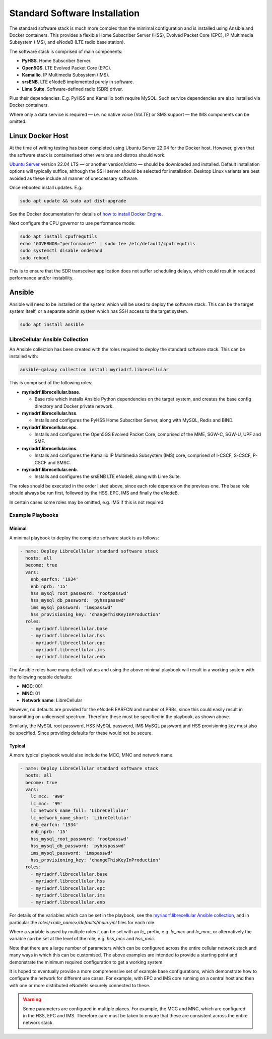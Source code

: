 Standard Software Installation
==============================

The standard software stack is much more complex than the mimimal configuration and is installed using Ansible and Docker containers. This provides a flexible Home Subscriber Server (HSS), Evolved Packet Core (EPC), IP Multimedia Subsystem (IMS), and eNodeB (LTE radio base station). 

The software stack is comprised of main components:

* **PyHSS**. Home Subscriber Server.
* **Open5GS**. LTE Evolved Packet Core (EPC).
* **Kamailio**. IP Multimedia Subsystem (IMS).
* **srsENB**. LTE eNodeB implemented purely in software.
* **Lime Suite**. Software-defined radio (SDR) driver.

Plus their dependencies. E.g. PyHSS and Kamailio both require MySQL. Such service dependencies are also installed via Docker containers.

Where only a data service is required — i.e. no native voice (VoLTE) or SMS support — the IMS components can be omitted. 

Linux Docker Host
-----------------

At the time of writing testing has been completed using Ubuntu Server 22.04 for the Docker host. However, given that the software stack is containerised other versions and distros should work.

`Ubuntu Server`_ version 22.04 LTS — or another version/distro — should be downloaded and installed. Default installation options will typically suffice, although the SSH server should be selected for installation. Desktop Linux variants are best avoided as these include all manner of uneccessary software.

Once rebooted install updates. E.g.:

.. code-block:: bash

   sudo apt update && sudo apt dist-upgrade

See the Docker documentation for details of `how to install Docker Engine`_.

Next configure the CPU governor to use performance mode:

.. code-block:: bash

   sudo apt install cpufrequtils
   echo 'GOVERNOR="performance"' | sudo tee /etc/default/cpufrequtils
   sudo systemctl disable ondemand
   sudo reboot

This is to ensure that the SDR transceiver application does not suffer scheduling delays, which could result in reduced performance and/or instability.

Ansible
-------

Ansible will need to be installed on the system which will be used to deploy the software stack. This can be the target system itself, or a separate admin system which has SSH access to the target system.

.. code-block:: bash

   sudo apt install ansible

LibreCellular Ansible Collection
^^^^^^^^^^^^^^^^^^^^^^^^^^^^^^^^

An Ansible collection has been created with the roles required to deploy the standard software stack. This can be installed with:

.. code-block:: bash

   ansible-galaxy collection install myriadrf.librecellular

This is comprised of the following roles:

* **myriadrf.librecellular.base**. 

  * Base role which installs Ansible Python dependencies on the target system, and creates the base config directory and Docker private network.

* **myriadrf.librecellular.hss**. 

  * Installs and configures the PyHSS Home Subscriber Server, along with MySQL, Redis and BIND. 

* **myriadrf.librecellular.epc**. 

  * Installs and configures the Open5GS Evolved Packet Core, comprised of the MME, SGW-C, SGW-U, UPF and SMF.

* **myriadrf.librecellular.ims**. 

  * Installs and configures the Kamailio IP Multimedia Subsystem (IMS) core, comprised of I-CSCF, S-CSCF, P-CSCF and SMSC.

* **myriadrf.librecellular.enb**. 

  * Installs and configures the srsENB LTE eNodeB, along with Lime Suite.

The roles should be executed in the order listed above, since each role depends on the previous one. The base role should always be run first, followed by the HSS, EPC, IMS and finally the eNodeB.

In certain cases some roles may be omitted, e.g. IMS if this is not required.

Example Playbooks
^^^^^^^^^^^^^^^^^

Minimal 
+++++++

A minimal playbook to deploy the complete software stack is as follows:

.. code-block:: yaml

   - name: Deploy LibreCellular standard software stack
     hosts: all
     become: true
     vars:
       enb_earfcn: '1934'
       enb_nprb: '15'
       hss_mysql_root_password: 'rootpasswd'
       hss_mysql_db_password: 'pyhsspasswd'
       ims_mysql_password: 'imspasswd'
       hss_provisioning_key: 'changeThisKeyInProduction'
     roles:
       - myriadrf.librecellular.base
       - myriadrf.librecellular.hss
       - myriadrf.librecellular.epc
       - myriadrf.librecellular.ims
       - myriadrf.librecellular.enb

The Ansible roles have many default values and using the above minimal playbook will result in a working system with the following notable defaults:

* **MCC**: 001
* **MNC**: 01
* **Network name**: LibreCellular

However, no defaults are provided for the eNodeB EARFCN and number of PRBs, since this could easily result in transmitting on unlicensed spectrum. Therefore these must be specified in the playbook, as shown above.

Similarly, the MySQL root password, HSS MySQL password, IMS MySQL password and HSS provisioning key must also be specified. Since providing defaults for these would not be secure.

Typical 
+++++++

A more typical playbook would also include the MCC, MNC and network name. 

.. code-block:: yaml

   - name: Deploy LibreCellular standard software stack
     hosts: all
     become: true
     vars:
       lc_mcc: '999'
       lc_mnc: '99'
       lc_network_name_full: 'LibreCellular'
       lc_network_name_short: 'LibreCellular'
       enb_earfcn: '1934'
       enb_nprb: '15'
       hss_mysql_root_password: 'rootpasswd'
       hss_mysql_db_password: 'pyhsspasswd'
       ims_mysql_password: 'imspasswd'
       hss_provisioning_key: 'changeThisKeyInProduction'
     roles:
       - myriadrf.librecellular.base
       - myriadrf.librecellular.hss
       - myriadrf.librecellular.epc
       - myriadrf.librecellular.ims
       - myriadrf.librecellular.enb

For details of the variables which can be set in the playbook, see the `myriadrf.librecellular Ansible collection`_, and in particular the `roles/<role_name>/defaults/main.yml` files for each role. 

Where a variable is used by multiple roles it can be set with an `lc_` prefix, e.g. `lc_mcc` and `lc_mnc`, or alternatively the variable can be set at the level of the role, e.g. `hss_mcc` and `hss_mnc`.

Note that there are a large number of parameters which can be configured across the entire cellular network stack and many ways in which this can be customised. The above examples are intended to provide a starting point and demonstrate the minimum required configuration to get a working system. 

It is hoped to eventually provide a more comprehensive set of example base configurations, which demonstrate how to configure the network for different use cases. For example, with EPC and IMS core running on a central host and then with one or more distributed eNodeBs securely connected to these.

.. warning::
   Some parameters are configured in multiple places. For example, the MCC and MNC, which are configured in the HSS, EPC and IMS. Therefore care must be taken to ensure that these are consistent across the entire network stack.

.. _Ubuntu Server: https://ubuntu.com/download/server
.. _how to install Docker Engine: https://docs.docker.com/engine/install/usermanuals/source/srsenb/source/index.html
.. _myriadrf.librecellular Ansible collection: https://github.com/myriadrf/lc-ansible-collection
